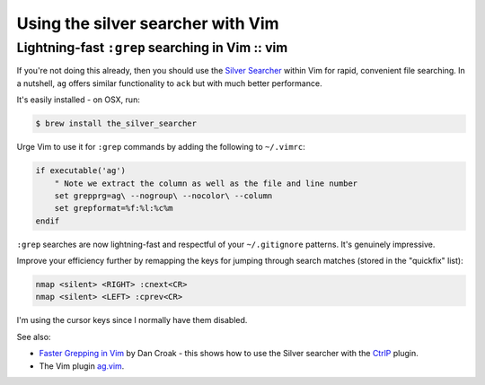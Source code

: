 ==================================
Using the silver searcher with Vim
==================================
------------------------------------------------
Lightning-fast ``:grep`` searching in Vim :: vim
------------------------------------------------

If you're not doing this already, then you should use the `Silver Searcher`_ 
within Vim for rapid, convenient file searching. In a nutshell, ``ag`` offers
similar functionality to ``ack`` but with much better performance.

It's easily installed - on OSX, run:

.. sourcecode:: bash

   $ brew install the_silver_searcher

Urge Vim to use it for ``:grep`` commands by adding the following to
``~/.vimrc``:

.. sourcecode:: viml

    if executable('ag') 
        " Note we extract the column as well as the file and line number
        set grepprg=ag\ --nogroup\ --nocolor\ --column
        set grepformat=%f:%l:%c%m
    endif

``:grep`` searches are now lightning-fast and respectful of your
``~/.gitignore`` patterns. It's genuinely impressive.

Improve your efficiency further by remapping the keys for jumping through search
matches (stored in the "quickfix" list):

.. sourcecode:: viml

    nmap <silent> <RIGHT> :cnext<CR>
    nmap <silent> <LEFT> :cprev<CR>

I'm using the cursor keys since I normally have them disabled.

See also:

* `Faster Grepping in Vim`_ by Dan Croak - this shows how to use the Silver
  searcher with the `CtrlP`_ plugin.

* The Vim plugin `ag.vim`_.

.. _`Silver Searcher`: http://geoff.greer.fm/2011/12/27/the-silver-searcher-better-than-ack/
.. _`Faster Grepping in Vim`: http://robots.thoughtbot.com/faster-grepping-in-vim
.. _`ag.vim`: https://github.com/rking/ag.vim
.. _`CtrlP`: https://github.com/kien/ctrlp.vim
